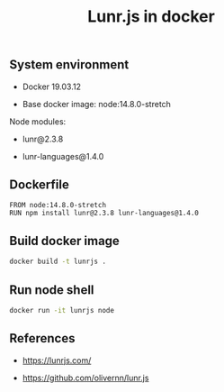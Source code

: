 #+TITLE: Lunr.js in docker
#+PROPERTY: header-args:sh :session *shell lunr-js-in-docker sh* :results silent raw
#+OPTIONS: ^:nil

** System environment

- Docker 19.03.12

- Base docker image: node:14.8.0-stretch

Node modules:

- lunr@2.3.8

- lunr-languages@1.4.0

** Dockerfile

#+BEGIN_SRC docker :tangle docker/Dockerfile
FROM node:14.8.0-stretch
RUN npm install lunr@2.3.8 lunr-languages@1.4.0
#+END_SRC

** Build docker image

#+BEGIN_SRC sh
docker build -t lunrjs .
#+END_SRC

** Run node shell

#+BEGIN_SRC sh
docker run -it lunrjs node
#+END_SRC

** References

- https://lunrjs.com/

- https://github.com/olivernn/lunr.js
